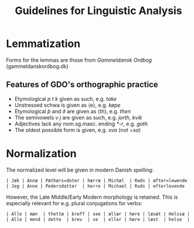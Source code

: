 #+TITLE: Guidelines for Linguistic Analysis

* Lemmatization
Forms for the lemmas are those from /Gammeldansk Ordbog/ (gammeldanskordbog.dk)

** Features of GDO's orthographic practice
- Etymological /p t k/ given as such, e.g. /take/
- Unstressed schwa is given as ⟨e⟩, e.g. /køpe/
- Etymological /þ/ and /ð/ are given as ⟨th⟩, e.g. /then/
- The semivowels /v j/ are given as such, e.g. /jorth/, /kvik/
- Adjectives lack any nom.sg.masc. ending /*-r/, e.g. /goth/
- The oldest possible form is given, e.g. /sva/ (not /÷sa/)

* Normalization
The normalized level will be given in modern Danish spelling:
#+BEGIN_src org
| Jæk | Annæ | Pæthærs=doter | hærræ | Michæl  | Rwds | æfter=lewende | helser | allæ |
| Jeg | Anne | Pedersdatter  | herre | Michael | Ruds | efterlevende  | helser | alle |
#+END_src

However, the Late Middle/Early Modern morphology is retained. This is especially relevant for e.g. plural conjugations for verbs:
#+BEGIN_src org
| Alle | mæn  | thettæ | breff | see | ællær | høre | læsæt | Helssæ | wy |
| Alle | mend | dette  | brev  | se  | eller | høre | læst  | helse  | vi |
#+END_src
